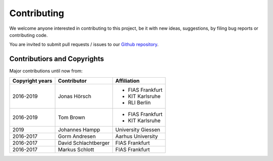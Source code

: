 ##########################################
Contributing
##########################################

We welcome anyone interested in contributing to this project,
be it with new ideas, suggestions, by filing bug reports or
contributing code.

You are invited to submit pull requests / issues to our 
`Github repository <https://github.com/pypsa/atlite>`_.

Contributiors and Copyrights
============================

Major contributions until now from:

+--------------------+----------------------+----------------------+
| Copyright years    | Contributor          | Affiliation          |
+====================+======================+======================+
| 2016-2019          | Jonas Hörsch         | * FIAS Frankfurt     |
|                    |                      | * KIT Karlsruhe      |
|                    |                      | * RLI Berlin         |
+--------------------+----------------------+----------------------+
| 2016-2019          | Tom Brown            | * FIAS Frankfurt     |
|                    |                      | * KIT Karlsruhe      |
+--------------------+----------------------+----------------------+
| 2019               | Johannes Hampp       | University Giessen   |
+--------------------+----------------------+----------------------+
| 2016-2017          | Gorm Andresen        | Aarhus University    |
+--------------------+----------------------+----------------------+
| 2016-2017          | David Schlachtberger | FIAS Frankfurt       |
+--------------------+----------------------+----------------------+
| 2016-2017          | Markus Schlott       | FIAS Frankfurt       |
+--------------------+----------------------+----------------------+